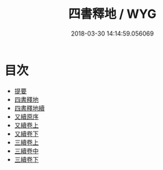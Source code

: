 #+TITLE: 四書釋地 / WYG
#+DATE: 2018-03-30 14:14:59.056069
* 目次
 - [[file:KR1h0063_000.txt::000-1b][提要]]
 - [[file:KR1h0063_001.txt::001-1a][四書釋地]]
 - [[file:KR1h0063_002.txt::002-1a][四書釋地續]]
 - [[file:KR1h0063_003.txt::003-1a][又續原序]]
 - [[file:KR1h0063_004.txt::004-1a][又續卷上]]
 - [[file:KR1h0063_005.txt::005-1a][又續卷下]]
 - [[file:KR1h0063_006.txt::006-1a][三續卷上]]
 - [[file:KR1h0063_007.txt::007-1a][三續卷中]]
 - [[file:KR1h0063_008.txt::008-1a][三續卷下]]
